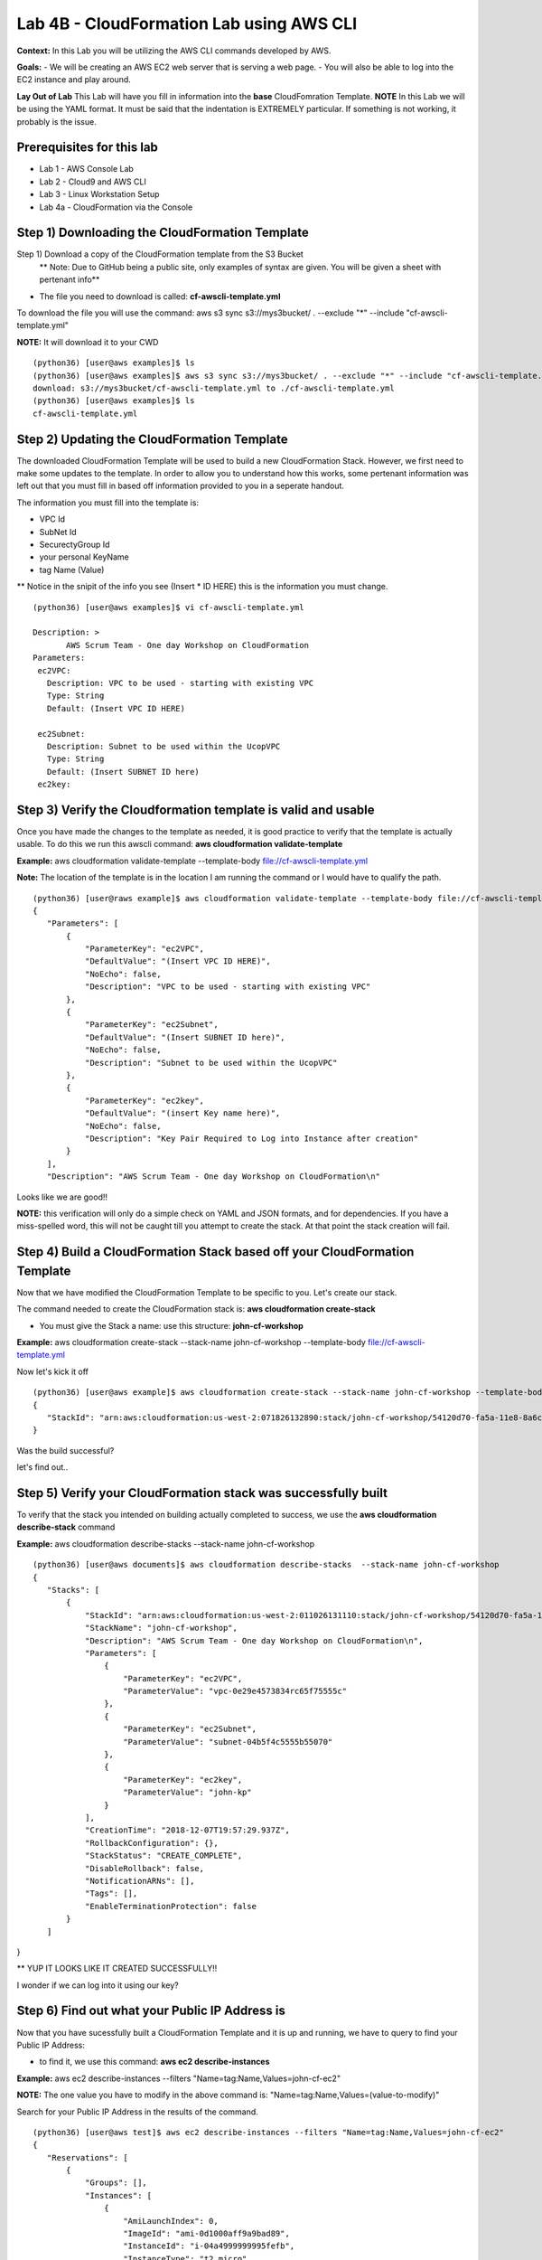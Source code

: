 Lab 4B - CloudFormation Lab using AWS CLI
=========================================

**Context:**
In this Lab you will be utilizing the AWS CLI commands developed by AWS. 

**Goals:**
- We will be creating an AWS EC2 web server that is serving a web page.
- You will also be able to log into the EC2 instance and play around.

**Lay Out of Lab**
This Lab will have you fill in information into the **base** CloudFomration Template.  
**NOTE** In this Lab we will be using the YAML format. It must be said that the indentation is EXTREMELY particular. If something is not working, it probably is the issue.


Prerequisites for this lab
-------------------------
- Lab 1 - AWS Console Lab
- Lab 2 - Cloud9 and AWS CLI
- Lab 3 - Linux Workstation Setup
- Lab 4a - CloudFormation via the Console


Step 1) Downloading the CloudFormation Template
------------------------------------------------
Step 1) Download a copy of the CloudFormation template from the S3 Bucket
       ** Note: Due to GitHub being a public site, only examples of syntax are given. You will be given a sheet with pertenant info**

- The file you need to download is called: **cf-awscli-template.yml**

To download the file you will use the command: aws s3 sync s3://mys3bucket/ . --exclude "*" --include "cf-awscli-template.yml"

**NOTE:** It will download it to your CWD
::

 (python36) [user@aws examples]$ ls
 (python36) [user@aws examples]$ aws s3 sync s3://mys3bucket/ . --exclude "*" --include "cf-awscli-template.yml"
 download: s3://mys3bucket/cf-awscli-template.yml to ./cf-awscli-template.yml
 (python36) [user@aws examples]$ ls
 cf-awscli-template.yml


Step 2) Updating the CloudFormation Template
---------------------------------------------
The downloaded CloudFormation Template will be used to build a new CloudFormation Stack. However, we first need to make some updates to the template. In order to allow you to understand how this works, some pertenant information was left out that you must fill in based off information provided to you in a seperate handout.

The information you must fill into the template is:

- VPC Id
- SubNet Id
- SecurectyGroup Id
- your personal KeyName
- tag   Name  (Value)

** Notice in the snipit of the info you see (Insert * ID HERE) this is the information you must change.
::

 (python36) [user@aws examples]$ vi cf-awscli-template.yml

 Description: >
        AWS Scrum Team - One day Workshop on CloudFormation
 Parameters:
  ec2VPC:
    Description: VPC to be used - starting with existing VPC
    Type: String
    Default: (Insert VPC ID HERE)

  ec2Subnet:
    Description: Subnet to be used within the UcopVPC
    Type: String
    Default: (Insert SUBNET ID here)
  ec2key:



Step 3) Verify the Cloudformation template is valid and usable
-------------------------------------------------------------
Once you have made the changes to the template as needed, it is good practice to verify that the template is actually usable. To do this we run this awscli command: **aws cloudformation validate-template**

**Example:** aws cloudformation validate-template --template-body file://cf-awscli-template.yml 

**Note:** The location of the template is in the location I am running the command or I would have to qualify the path.
::

 (python36) [user@raws example]$ aws cloudformation validate-template --template-body file://cf-awscli-template.yml
 {
    "Parameters": [
        {
            "ParameterKey": "ec2VPC",
            "DefaultValue": "(Insert VPC ID HERE)",
            "NoEcho": false,
            "Description": "VPC to be used - starting with existing VPC"
        },
        {
            "ParameterKey": "ec2Subnet",
            "DefaultValue": "(Insert SUBNET ID here)",
            "NoEcho": false,
            "Description": "Subnet to be used within the UcopVPC"
        },
        {
            "ParameterKey": "ec2key",
            "DefaultValue": "(insert Key name here)",
            "NoEcho": false,
            "Description": "Key Pair Required to Log into Instance after creation"
        }
    ],
    "Description": "AWS Scrum Team - One day Workshop on CloudFormation\n"


Looks like we are good!!

**NOTE:** this verification will only do a simple check on YAML and JSON formats, and for dependencies. If you have a miss-spelled word, this will not be caught till you attempt to create the stack. At that point the stack creation will fail.




Step 4) Build a CloudFormation Stack based off your CloudFormation Template
---------------------------------------------------------------------------

Now that we have modified the CloudFormation Template to be specific to  you. Let's create our stack.

The command needed to create the CloudFormation stack is: **aws cloudformation create-stack**

- You must give the Stack a name: use this structure: **john-cf-workshop**

**Example:** aws cloudformation create-stack --stack-name john-cf-workshop --template-body file://cf-awscli-template.yml

Now let's kick it off
::
 
 (python36) [user@aws example]$ aws cloudformation create-stack --stack-name john-cf-workshop --template-body file://cf-awscli-template.yml
 {
    "StackId": "arn:aws:cloudformation:us-west-2:071826132890:stack/john-cf-workshop/54120d70-fa5a-11e8-8a6c-503ac93168c5"
 }


Was the build successful?

let's find out..


Step 5) Verify your CloudFormation stack was successfully built
---------------------------------------------------------------

To verify that the stack you intended on building actually completed to success, we use the **aws cloudformation describe-stack** command

**Example:** aws cloudformation describe-stacks  --stack-name john-cf-workshop
::


 (python36) [user@aws documents]$ aws cloudformation describe-stacks  --stack-name john-cf-workshop
 {
    "Stacks": [
        {
            "StackId": "arn:aws:cloudformation:us-west-2:011026131110:stack/john-cf-workshop/54120d70-fa5a-11e8-8a6c-503ac93168c5",
            "StackName": "john-cf-workshop",
            "Description": "AWS Scrum Team - One day Workshop on CloudFormation\n",
            "Parameters": [
                {
                    "ParameterKey": "ec2VPC",
                    "ParameterValue": "vpc-0e29e4573834rc65f75555c"
                },
                {
                    "ParameterKey": "ec2Subnet",
                    "ParameterValue": "subnet-04b5f4c5555b55070"
                },
                {
                    "ParameterKey": "ec2key",
                    "ParameterValue": "john-kp"
                }
            ],
            "CreationTime": "2018-12-07T19:57:29.937Z",
            "RollbackConfiguration": {},
            "StackStatus": "CREATE_COMPLETE",
            "DisableRollback": false,
            "NotificationARNs": [],
            "Tags": [],
            "EnableTerminationProtection": false
        }
    ]
}



** YUP IT LOOKS LIKE IT CREATED SUCCESSFULLY!!

I wonder if we can log into it using our key?


Step 6) Find out what your Public IP Address is
------------------------------------------------
Now that you have sucessfully built a CloudFormation Template and it is up and running, we have to query to find your Public IP Address:

- to find it, we use this command: **aws ec2 describe-instances** 

**Example:** aws ec2 describe-instances --filters "Name=tag:Name,Values=john-cf-ec2" 

**NOTE:** The one value you have to modify in the above command is: "Name=tag:Name,Values=(value-to-modify)" 

Search for your Public IP Address in the results of the command.
::

 (python36) [user@aws test]$ aws ec2 describe-instances --filters "Name=tag:Name,Values=john-cf-ec2"
 {
    "Reservations": [
        {
            "Groups": [],
            "Instances": [
                {
                    "AmiLaunchIndex": 0,
                    "ImageId": "ami-0d1000aff9a9bad89",
                    "InstanceId": "i-04a4999999995fefb",
                    "InstanceType": "t2.micro",
                    "KeyName": "john-kp",
                    "LaunchTime": "2018-12-07T22:36:58.000Z",
                    "Monitoring": {
                        "State": "disabled"
                    },
                    "Placement": {
                        "AvailabilityZone": "us-west-2a",
                        "GroupName": "",
                        "Tenancy": "default"
                    },
                    "PrivateDnsName": "ip-10-0-0-219.us-west-2.compute.internal",
                    "PrivateIpAddress": "10.0.0.219",
                    "ProductCodes": [],
                    "PublicDnsName": "ec2-64-62-76-25.us-west-2.compute.amazonaws.com",
                    "PublicIpAddress": "64.62.76.25",
                    "State": {
                    ....
                    ....
                    ....


We can see that our Public IP Address is: 64.62.76.25 **(yes this is a ficticious IP)**

Now that we know our IP, we can move onto logging into the EC2 instance...



Step 7) Logging into your EC2 instance using your keypair
---------------------------------------------------------

To log into the EC2 instance, we will have to use putty.

- you will have to use the key that is saved on your desktop from the previous labs. 
- open putty, use the public IP address, make sure your key is attached. To attach key, you go to SSH, than Auth under putty.
- Finally the user to log into the EC2 instance is username: **ec2-user**


Step 8) Verifying that the web server is actually serving a web page
--------------------------------------------------------------------
Go to a browser and see:

In a browser type: http://64.62.76.25



Step 9) Shutting down your EC2 instance
----------------------------------------
As a way to ensure we save money, the final step is to shutdown the EC2 instance.
To shutdown the EC2 instance we will use this command: aws ec2 stop-instances

**NOTE:** You can get the instance ID needed from the command previously used to find the IP Address.

**Example:** To get the instance ID: aws ec2 describe-instances --filters "Name=tag:Name,Values=john-cf-ec2"
::

 (python36) [user@aws example]$ aws ec2 stop-instances --instance-ids i-04a49c6770305fefb
 {
    "StoppingInstances": [
        {
            "CurrentState": {
                "Code": 64,
                "Name": "stopping"
            },
            "InstanceId": "i-04a49c6770305fefb",
            "PreviousState": {
                "Code": 16,
                "Name": "running"
            }
        }
    ]
 } 


                           YOU ARE DONE WITH THIS LAB!!!


